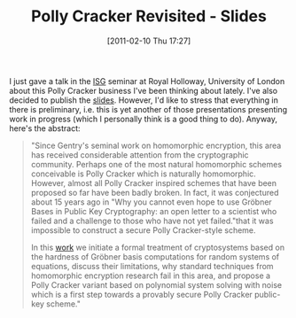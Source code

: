 #+TITLE: Polly Cracker Revisited - Slides
#+POSTID: 348
#+DATE: [2011-02-10 Thu 17:27]
#+OPTIONS: toc:nil num:nil todo:nil pri:nil tags:nil ^:nil TeX:nil
#+CATEGORY: cryptography
#+TAGS: commutative algebra, cryptography, gröbner basis, homomorphic encryption, max-posso, posso

I just gave a talk in the [[http://isg.rhul.ac.uk][ISG]] seminar at Royal Holloway, University of London about this Polly Cracker business I've been thinking about lately. I've also decided to publish the [[http://martinralbrecht.files.wordpress.com/2011/02/20110210_pollycracker_egham.pdf][slides]]. However, I'd like to stress that everything in there is preliminary, i.e. this is yet another of those presentations presenting work in progress (which I personally think is a good thing to do). Anyway, here's the abstract:

#+BEGIN_QUOTE
"Since Gentry's seminal work on homomorphic encryption, this area has received considerable attention from the cryptographic community. Perhaps one of the most natural homomorphic schemes conceivable is Polly Cracker which is naturally homomorphic. However, almost all Polly Cracker inspired schemes that have been proposed so far have been badly broken. In fact, it was conjectured about 15 years ago in "Why you cannot even hope to use Gröbner Bases in Public Key Cryptography: an open letter to a scientist who failed and a challenge to those who have not yet failed."that it was impossible to construct a secure Polly Cracker-style scheme.

In this [[http://martinralbrecht.files.wordpress.com/2011/02/20110210_pollycracker_egham.pdf][work]] we initiate a formal treatment of cryptosystems based on the hardness of Gröbner basis computations for random systems of equations, discuss their limitations, why standard techniques from homomorphic encryption research fail in this area, and propose a Polly Cracker variant based on polynomial system solving with noise which is a first step towards a provably secure Polly Cracker public-key scheme."
#+END_QUOTE



